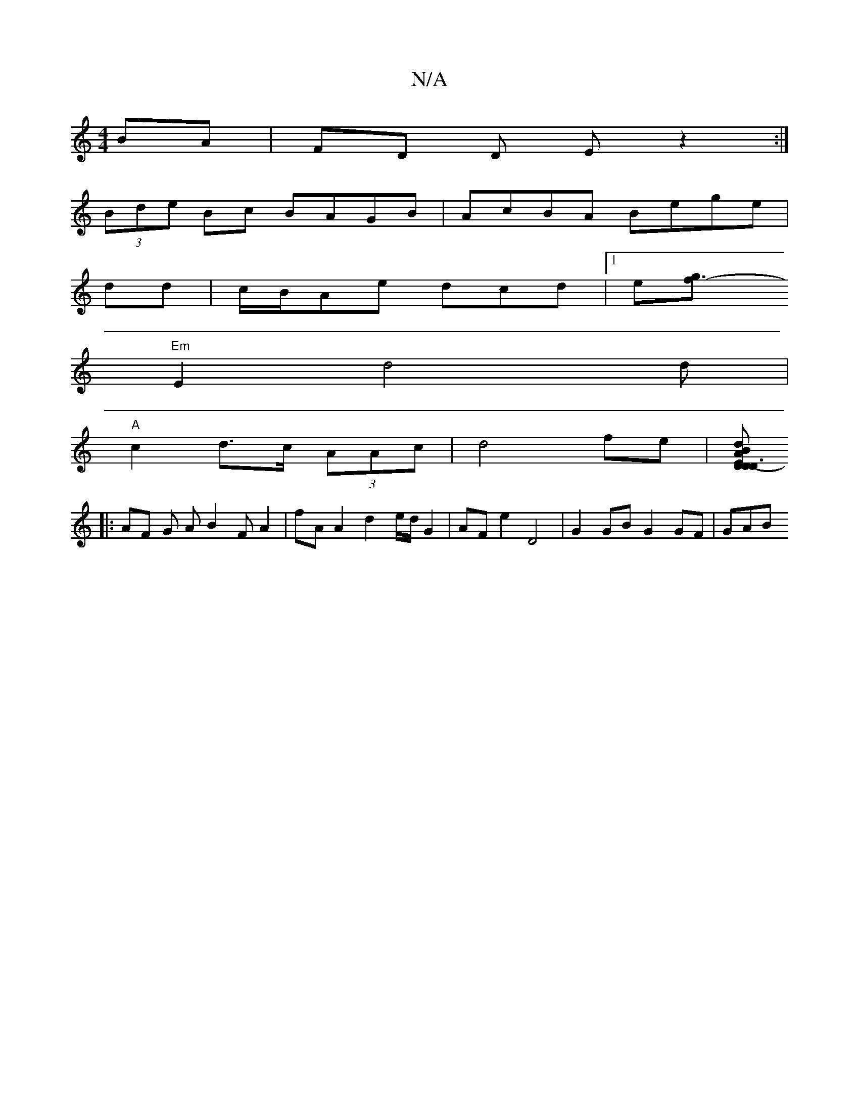 X:1
T:N/A
M:4/4
R:N/A
K:Cmajor
BA|FD D E z2:|
(3Bde Bc BAGB|AcBA Bege|
dd|c/B/Ae dcd|1 e[g3f-:|!'][E2D2 D4D2|
"Em"E2d4d|
"A" c2 d>c (3AAc | d4 fe |[AdB DED|D3- GBA :|
|: AF G A B2 FA2 | fAA2 d2 e/d/ G2 |AF e2 D4 | G2 GB G2 GF | GAB